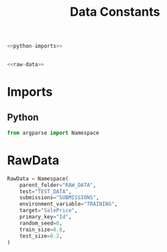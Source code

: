 #+TITLE: Data Constants

#+begin_src python :tangle constants.py
<<python-imports>>


<<raw-data>>
#+end_src
* Imports
** Python
#+begin_src python :noweb-ref python-imports
from argparse import Namespace
#+end_src
* RawData
#+begin_src python :noweb-ref raw-data
RawData = Namespace(
    parent_folder="RAW_DATA",
    test="TEST_DATA",
    submissions="SUBMISSIONS",
    environment_variable="TRAINING",
    target="SalePrice",
    primary_key="Id",
    random_seed=0,
    train_size=0.8,
    test_size=0.2,
)
#+end_src
